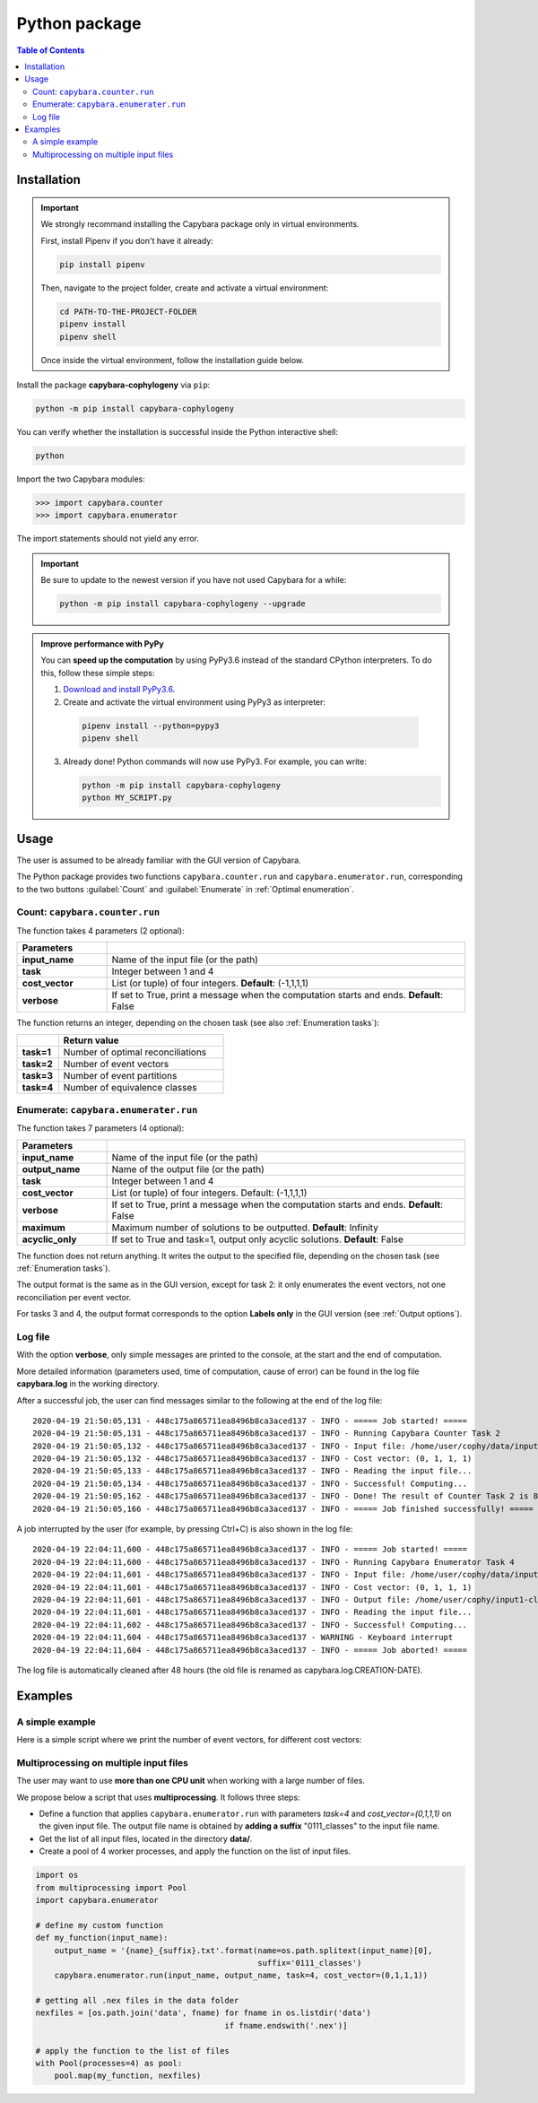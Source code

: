 .. _Python package:

**************
Python package
**************

.. contents:: Table of Contents


.. _Package installation:

Installation
============

.. Important::

  We strongly recommand installing the Capybara package only in virtual environments.

  First, install Pipenv if you don't have it already:
  
  .. code:: console

    pip install pipenv
  
  Then, navigate to the project folder, create and activate a virtual environment:

  .. code:: console

    cd PATH-TO-THE-PROJECT-FOLDER
    pipenv install
    pipenv shell

  Once inside the virtual environment, follow the installation guide below.
  


Install the package **capybara-cophylogeny** via ``pip``:

.. code:: console

  python -m pip install capybara-cophylogeny


You can verify whether the installation is successful inside the Python interactive shell:

.. code:: console

  python

Import the two Capybara modules:

.. code:: console

   >>> import capybara.counter
   >>> import capybara.enumerator


The import statements should not yield any error.


.. Important::

  Be sure to update to the newest version if you have not used Capybara for a while:

  .. code:: console
  
    python -m pip install capybara-cophylogeny --upgrade


.. admonition:: Improve performance with PyPy

   You can **speed up the computation** by using PyPy3.6 instead of the standard CPython interpreters.
   To do this, follow these simple steps:

   1. `Download and install PyPy3.6 <https://www.pypy.org/download.html>`__.

   2. Create and activate the virtual environment using PyPy3 as interpreter:

     .. code:: console

       pipenv install --python=pypy3
       pipenv shell

   3. Already done! Python commands will now use PyPy3. For example, you can write:

      .. code:: console

        python -m pip install capybara-cophylogeny
        python MY_SCRIPT.py
   


Usage
=====

The user is assumed to be already familiar with the GUI version of Capybara.

The Python package provides two functions ``capybara.counter.run`` and ``capybara.enumerator.run``,
corresponding to the two buttons :guilabel:`Count` and :guilabel:`Enumerate` in :ref:`Optimal enumeration`.


Count: ``capybara.counter.run``
-------------------------------

The function takes 4 parameters (2 optional):

.. list-table::
   :widths: 10 40
   :header-rows: 1
   :stub-columns: 1

   * - Parameters
     -
   * - input_name
     - Name of the input file (or the path)
   * - task           
     - Integer between 1 and 4
   * - cost_vector    
     - List (or tuple) of four integers. **Default**: (-1,1,1,1)
   * - verbose        
     - If set to True, print a message when the computation starts and ends. **Default**: False


The function returns an integer, depending on the chosen task (see also :ref:`Enumeration tasks`):

.. list-table::
   :widths: 5 20
   :header-rows: 1
   :stub-columns: 1     

   * -
     - Return value
   * - task=1
     - Number of optimal reconciliations   
   * - task=2
     - Number of event vectors
   * - task=3
     - Number of event partitions
   * - task=4
     - Number of equivalence classes


Enumerate: ``capybara.enumerater.run``
--------------------------------------

The function takes 7 parameters (4 optional):

.. list-table::
   :widths: 10 40
   :header-rows: 1
   :stub-columns: 1

   * - Parameters
     -
   * - input_name
     - Name of the input file (or the path)
   * - output_name
     - Name of the output file (or the path)
   * - task           
     - Integer between 1 and 4
   * - cost_vector    
     - List (or tuple) of four integers. Default: (-1,1,1,1)
   * - verbose        
     - If set to True, print a message when the computation starts and ends. **Default**: False
   * - maximum
     - Maximum number of solutions to be outputted. **Default**: Infinity
   * - acyclic_only
     - If set to True and task=1, output only acyclic solutions. **Default**: False


The function does not return anything. It writes the output to the specified file, depending on the chosen task (see :ref:`Enumeration tasks`).

The output format is the same as in the GUI version, except for task 2: it only enumerates the event vectors, not one reconciliation per event vector.

For tasks 3 and 4, the output format corresponds to the option **Labels only** in the GUI version (see :ref:`Output options`).


Log file
--------

With the option **verbose**, only simple messages are printed to the console, at the start and the end of computation.

More detailed information (parameters used, time of computation, cause of error) can be found in the log file **capybara.log** in the working directory.

After a successful job, the user can find messages similar to the following at the end of the log file: ::

    2020-04-19 21:50:05,131 - 448c175a865711ea8496b8ca3aced137 - INFO - ===== Job started! =====
    2020-04-19 21:50:05,131 - 448c175a865711ea8496b8ca3aced137 - INFO - Running Capybara Counter Task 2
    2020-04-19 21:50:05,132 - 448c175a865711ea8496b8ca3aced137 - INFO - Input file: /home/user/cophy/data/input1.nex
    2020-04-19 21:50:05,132 - 448c175a865711ea8496b8ca3aced137 - INFO - Cost vector: (0, 1, 1, 1)
    2020-04-19 21:50:05,133 - 448c175a865711ea8496b8ca3aced137 - INFO - Reading the input file...
    2020-04-19 21:50:05,134 - 448c175a865711ea8496b8ca3aced137 - INFO - Successful! Computing...
    2020-04-19 21:50:05,162 - 448c175a865711ea8496b8ca3aced137 - INFO - Done! The result of Counter Task 2 is 8
    2020-04-19 21:50:05,166 - 448c175a865711ea8496b8ca3aced137 - INFO - ===== Job finished successfully! =====

A job interrupted by the user (for example, by pressing Ctrl+C) is also shown in the log file: ::

    2020-04-19 22:04:11,600 - 448c175a865711ea8496b8ca3aced137 - INFO - ===== Job started! =====
    2020-04-19 22:04:11,600 - 448c175a865711ea8496b8ca3aced137 - INFO - Running Capybara Enumerator Task 4
    2020-04-19 22:04:11,601 - 448c175a865711ea8496b8ca3aced137 - INFO - Input file: /home/user/cophy/data/input1.nex
    2020-04-19 22:04:11,601 - 448c175a865711ea8496b8ca3aced137 - INFO - Cost vector: (0, 1, 1, 1)
    2020-04-19 22:04:11,601 - 448c175a865711ea8496b8ca3aced137 - INFO - Output file: /home/user/cophy/input1-classes.txt
    2020-04-19 22:04:11,601 - 448c175a865711ea8496b8ca3aced137 - INFO - Reading the input file...
    2020-04-19 22:04:11,602 - 448c175a865711ea8496b8ca3aced137 - INFO - Successful! Computing...
    2020-04-19 22:04:11,604 - 448c175a865711ea8496b8ca3aced137 - WARNING - Keyboard interrupt
    2020-04-19 22:04:11,604 - 448c175a865711ea8496b8ca3aced137 - INFO - ===== Job aborted! =====

The log file is automatically cleaned after 48 hours (the old file is renamed as capybara.log.CREATION-DATE).


Examples
========

A simple example
----------------

Here is a simple script where we print the number of event vectors, for different cost vectors:

.. code:: python
    import capybara.counter

    for cost_vector in [(-1,1,1,1), (0,1,1,1), (0,1,1,0), (0,2,3,1)]:
        num_vectors = capybara.counter.run('input.nex', task=2, cost_vector=cost_vector)

        print("Cost vector =", cost_vector)
        print("Number of event vectors =", num_vectors)


Multiprocessing on multiple input files
---------------------------------------

The user may want to use **more than one CPU unit** when working with a large number of files.

We propose below a script that uses **multiprocessing**. It follows three steps:

- Define a function that applies ``capybara.enumerator.run`` with parameters *task=4* and *cost_vector=(0,1,1,1)*
  on the given input file.
  The output file name is obtained by **adding a suffix** "0111_classes" to the input file name. 

- Get the list of all input files, located in the directory **data/**.

- Create a pool of 4 worker processes, and apply the function on the list of input files.

.. code:: python

    import os
    from multiprocessing import Pool
    import capybara.enumerator

    # define my custom function
    def my_function(input_name):
        output_name = '{name}_{suffix}.txt'.format(name=os.path.splitext(input_name)[0],
                                                   suffix='0111_classes')
        capybara.enumerator.run(input_name, output_name, task=4, cost_vector=(0,1,1,1))

    # getting all .nex files in the data folder
    nexfiles = [os.path.join('data', fname) for fname in os.listdir('data') 
                                            if fname.endswith('.nex')]

    # apply the function to the list of files
    with Pool(processes=4) as pool:
        pool.map(my_function, nexfiles)



  


